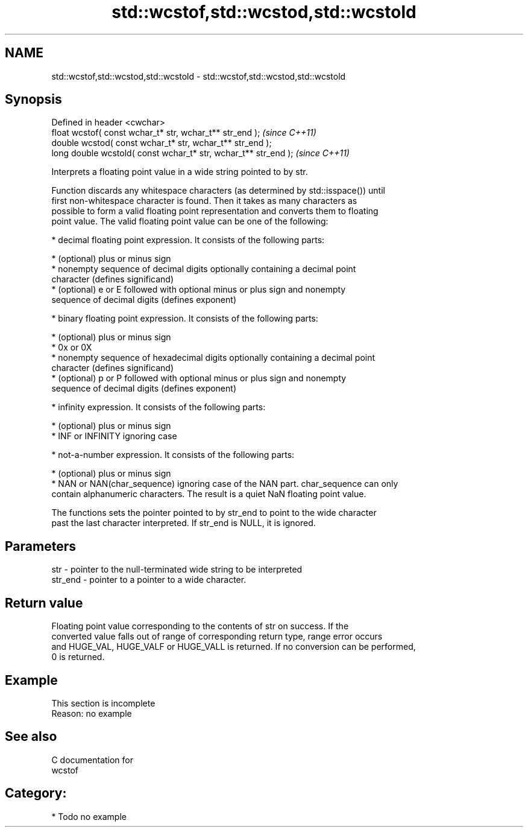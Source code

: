 .TH std::wcstof,std::wcstod,std::wcstold 3 "Nov 25 2015" "2.0 | http://cppreference.com" "C++ Standard Libary"
.SH NAME
std::wcstof,std::wcstod,std::wcstold \- std::wcstof,std::wcstod,std::wcstold

.SH Synopsis
   Defined in header <cwchar>
   float       wcstof( const wchar_t* str, wchar_t** str_end );   \fI(since C++11)\fP
   double      wcstod( const wchar_t* str, wchar_t** str_end );
   long double wcstold( const wchar_t* str, wchar_t** str_end );  \fI(since C++11)\fP

   Interprets a floating point value in a wide string pointed to by str.

   Function discards any whitespace characters (as determined by std::isspace()) until
   first non-whitespace character is found. Then it takes as many characters as
   possible to form a valid floating point representation and converts them to floating
   point value. The valid floating point value can be one of the following:

     * decimal floating point expression. It consists of the following parts:

     * (optional) plus or minus sign
     * nonempty sequence of decimal digits optionally containing a decimal point
       character (defines significand)
     * (optional) e or E followed with optional minus or plus sign and nonempty
       sequence of decimal digits (defines exponent)

     * binary floating point expression. It consists of the following parts:

     * (optional) plus or minus sign
     * 0x or 0X
     * nonempty sequence of hexadecimal digits optionally containing a decimal point
       character (defines significand)
     * (optional) p or P followed with optional minus or plus sign and nonempty
       sequence of decimal digits (defines exponent)

     * infinity expression. It consists of the following parts:

     * (optional) plus or minus sign
     * INF or INFINITY ignoring case

     * not-a-number expression. It consists of the following parts:

     * (optional) plus or minus sign
     * NAN or NAN(char_sequence) ignoring case of the NAN part. char_sequence can only
       contain alphanumeric characters. The result is a quiet NaN floating point value.

   The functions sets the pointer pointed to by str_end to point to the wide character
   past the last character interpreted. If str_end is NULL, it is ignored.

.SH Parameters

   str     - pointer to the null-terminated wide string to be interpreted
   str_end - pointer to a pointer to a wide character.

.SH Return value

   Floating point value corresponding to the contents of str on success. If the
   converted value falls out of range of corresponding return type, range error occurs
   and HUGE_VAL, HUGE_VALF or HUGE_VALL is returned. If no conversion can be performed,
   0 is returned.

.SH Example

    This section is incomplete
    Reason: no example

.SH See also

   C documentation for
   wcstof

.SH Category:

     * Todo no example
